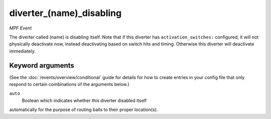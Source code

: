 diverter_(name)_disabling
=========================

*MPF Event*

The diverter called (name) is disabling itself. Note that if this
diverter has ``activation_switches:`` configured, it will not
physically deactivate now, instead deactivating based on switch
hits and timing. Otherwise this diverter will deactivate immediately.

Keyword arguments
-----------------

(See the :doc:`/events/overview/conditional` guide for details for how to
create entries in your config file that only respond to certain combinations of
the arguments below.)

``auto``
  Boolean which indicates whether this diverter disabled itself
automatically for the purpose of routing balls to their proper
location(s).

